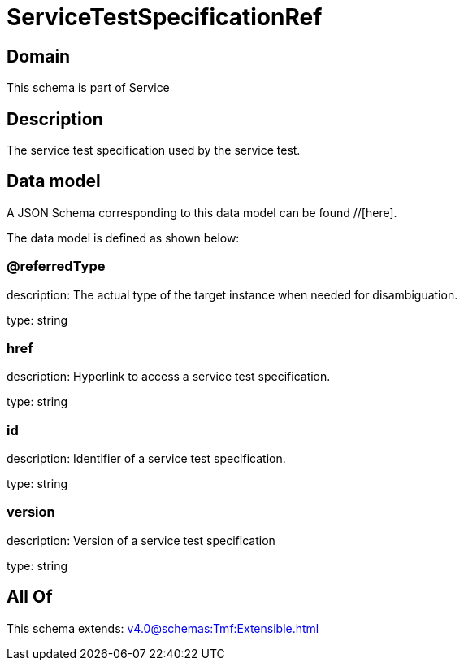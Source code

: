 = ServiceTestSpecificationRef

[#domain]
== Domain

This schema is part of Service

[#description]
== Description
The service test specification used by the service test.


[#data_model]
== Data model

A JSON Schema corresponding to this data model can be found //[here].



The data model is defined as shown below:


=== @referredType
description: The actual type of the target instance when needed for disambiguation.

type: string


=== href
description: Hyperlink to access a service test specification.

type: string


=== id
description: Identifier of a service test specification.

type: string


=== version
description: Version of a service test specification 

type: string


[#all_of]
== All Of

This schema extends: xref:v4.0@schemas:Tmf:Extensible.adoc[]
